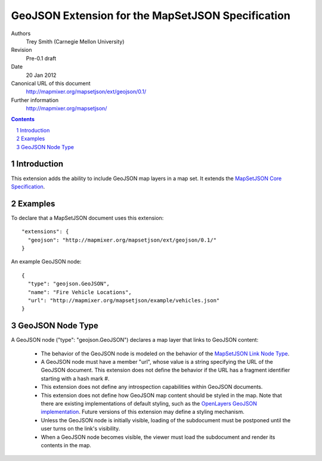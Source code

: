 
==================================================
GeoJSON Extension for the MapSetJSON Specification
==================================================

Authors
  Trey Smith (Carnegie Mellon University)

Revision
  Pre-0.1 draft

Date
  20 Jan 2012

Canonical URL of this document
  http://mapmixer.org/mapsetjson/ext/geojson/0.1/

Further information
  http://mapmixer.org/mapsetjson/

.. contents::
   :depth: 2

.. sectnum::

Introduction
============

This extension adds the ability to include GeoJSON map layers in a map set.
It extends the `MapSetJSON Core Specification`_.

.. _MapSetJSON Core Specification: http://mapmixer.org/mapsetjson/spec/0.1/


Examples
========

To declare that a MapSetJSON document uses this extension::

  "extensions": {
    "geojson": "http://mapmixer.org/mapsetjson/ext/geojson/0.1/"
  }

An example GeoJSON node::

  {
    "type": "geojson.GeoJSON",
    "name": "Fire Vehicle Locations",
    "url": "http://mapmixer.org/mapsetjson/example/vehicles.json"
  }

GeoJSON Node Type
=================

A GeoJSON node ("type": "geojson.GeoJSON") declares a map layer that links to GeoJSON
content:

 * The behavior of the GeoJSON node is modeled on the behavior of the
   `MapSetJSON Link Node Type`_.

 * A GeoJSON node must have a member "url", whose value is a string
   specifying the URL of the GeoJSON document. This extension does not
   define the behavior if the URL has a fragment identifier starting
   with a hash mark #.

 * This extension does not define any introspection capabilities within
   GeoJSON documents.

 * This extension does not define how GeoJSON map content should be
   styled in the map. Note that there are existing implementations of
   default styling, such as the `OpenLayers GeoJSON
   implementation`_. Future versions of this extension may define a
   styling mechanism.

 * Unless the GeoJSON node is initially visible, loading of the subdocument
   must be postponed until the user turns on the link's visibility.

 * When a GeoJSON node becomes visible, the viewer must load the subdocument
   and render its contents in the map.

.. _MapSetJSON Link Node Type: http://mapmixer.org/mapsetjson/spec/0.1/#link-node-type
.. _OpenLayers GeoJSON implementation: http://openlayers.org/dev/examples/vector-formats.html
